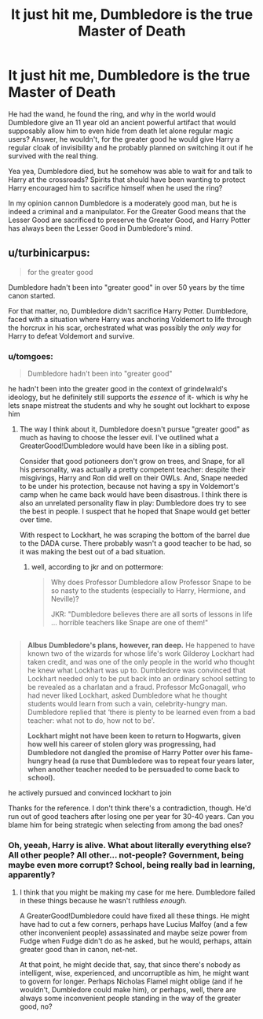 #+TITLE: It just hit me, Dumbledore is the true Master of Death

* It just hit me, Dumbledore is the true Master of Death
:PROPERTIES:
:Author: LurkerBeDammed
:Score: 0
:DateUnix: 1522783742.0
:DateShort: 2018-Apr-03
:END:
He had the wand, he found the ring, and why in the world would Dumbledore give an 11 year old an ancient powerful artifact that would supposably allow him to even hide from death let alone regular magic users? Answer, he wouldn't, for the greater good he would give Harry a regular cloak of invisibility and he probably planned on switching it out if he survived with the real thing.

Yea yea, Dumbledore died, but he somehow was able to wait for and talk to Harry at the crossroads? Spirits that should have been wanting to protect Harry encouraged him to sacrifice himself when he used the ring?

In my opinion cannon Dumbledore is a moderately good man, but he is indeed a criminal and a manipulator. For the Greater Good means that the Lesser Good are sacrificed to preserve the Greater Good, and Harry Potter has always been the Lesser Good in Dumbledore's mind.


** u/turbinicarpus:
#+begin_quote
  for the greater good
#+end_quote

Dumbledore hadn't been into "greater good" in over 50 years by the time canon started.

For that matter, no, Dumbledore didn't sacrifice Harry Potter. Dumbledore, faced with a situation where Harry was anchoring Voldemort to life through the horcrux in his scar, orchestrated what was possibly the /only way/ for Harry to defeat Voldemort and survive.
:PROPERTIES:
:Author: turbinicarpus
:Score: 15
:DateUnix: 1522791603.0
:DateShort: 2018-Apr-04
:END:

*** u/tomgoes:
#+begin_quote
  Dumbledore hadn't been into "greater good"
#+end_quote

he hadn't been into the greater good in the context of grindelwald's ideology, but he definitely still supports the /essence/ of it- which is why he lets snape mistreat the students and why he sought out lockhart to expose him
:PROPERTIES:
:Author: tomgoes
:Score: 3
:DateUnix: 1522798729.0
:DateShort: 2018-Apr-04
:END:

**** The way I think about it, Dumbledore doesn't pursue "greater good" as much as having to choose the lesser evil. I've outlined what a GreaterGood!Dumbledore would have been like in a sibling post.

Consider that good potioneers don't grow on trees, and Snape, for all his personality, was actually a pretty competent teacher: despite their misgivings, Harry and Ron did well on their OWLs. And, Snape needed to be under his protection, because not having a spy in Voldemort's camp when he came back would have been disastrous. I think there is also an unrelated personality flaw in play: Dumbledore does try to see the best in people. I suspect that he hoped that Snape would get better over time.

With respect to Lockhart, he was scraping the bottom of the barrel due to the DADA curse. There probably wasn't a good teacher to be had, so it was making the best out of a bad situation.
:PROPERTIES:
:Author: turbinicarpus
:Score: 5
:DateUnix: 1522834908.0
:DateShort: 2018-Apr-04
:END:

***** well, according to jkr and on pottermore:

#+begin_quote
  Why does Professor Dumbledore allow Professor Snape to be so nasty to the students (especially to Harry, Hermione, and Neville)?

  JKR: "Dumbledore believes there are all sorts of lessons in life ... horrible teachers like Snape are one of them!"
#+end_quote

** 
   :PROPERTIES:
   :CUSTOM_ID: section
   :END:

#+begin_quote
  *Albus Dumbledore's plans, however, ran deep.* He happened to have known two of the wizards for whose life's work Gilderoy Lockhart had taken credit, and was one of the only people in the world who thought he knew what Lockhart was up to. Dumbledore was convinced that Lockhart needed only to be put back into an ordinary school setting to be revealed as a charlatan and a fraud. Professor McGonagall, who had never liked Lockhart, asked Dumbledore what he thought students would learn from such a vain, celebrity-hungry man. Dumbledore replied that ‘there is plenty to be learned even from a bad teacher: what not to do, how not to be'.

  *Lockhart might not have been keen to return to Hogwarts, given how well his career of stolen glory was progressing, had Dumbledore not dangled the promise of Harry Potter over his fame-hungry head (a ruse that Dumbledore was to repeat four years later, when another teacher needed to be persuaded to come back to school).*
#+end_quote

he actively pursued and convinced lockhart to join
:PROPERTIES:
:Author: tomgoes
:Score: 2
:DateUnix: 1522842918.0
:DateShort: 2018-Apr-04
:END:

****** Thanks for the reference. I don't think there's a contradiction, though. He'd run out of good teachers after losing one per year for 30-40 years. Can you blame him for being strategic when selecting from among the bad ones?
:PROPERTIES:
:Author: turbinicarpus
:Score: 1
:DateUnix: 1522874711.0
:DateShort: 2018-Apr-05
:END:


*** Oh, yeeah, Harry is alive. What about *literally* everything else? All other people? All other... not-people? Government, being maybe even more corrupt? School, being really bad in learning, apparently?
:PROPERTIES:
:Author: Kaennal
:Score: 1
:DateUnix: 1522803771.0
:DateShort: 2018-Apr-04
:END:

**** I think that you might be making my case for me here. Dumbledore failed in these things because he wasn't ruthless /enough/.

A GreaterGood!Dumbledore could have fixed all these things. He might have had to cut a few corners, perhaps have Lucius Malfoy (and a few other inconvenient people) assassinated and maybe seize power from Fudge when Fudge didn't do as he asked, but he would, perhaps, attain greater good than in canon, net-net.

At that point, he might decide that, say, that since there's nobody as intelligent, wise, experienced, and uncorruptible as him, he might want to govern for longer. Perhaps Nicholas Flamel might oblige (and if he wouldn't, Dumbledore could make him), or perhaps, well, there are always some inconvenient people standing in the way of the greater good, no?
:PROPERTIES:
:Author: turbinicarpus
:Score: 2
:DateUnix: 1522834464.0
:DateShort: 2018-Apr-04
:END:
